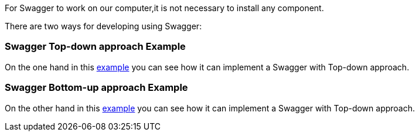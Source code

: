 
:fragment:

For Swagger to work on our computer,it is not necessary to install any component.

There are two ways for developing using Swagger:

=== Swagger Top-down approach Example 


On the one hand in this https://terasoluna.everis.com/dev/TSFplus%20Reference%20Documentation.html#_top_down_approach[example^] you can see how it can implement a Swagger with Top-down approach.


=== Swagger Bottom-up approach Example

On the other hand in this https://terasoluna.everis.com/dev/TSFplus%20Reference%20Documentation.html#_bottom_up_approach[example^] you can see how it can implement a Swagger with Top-down approach.
